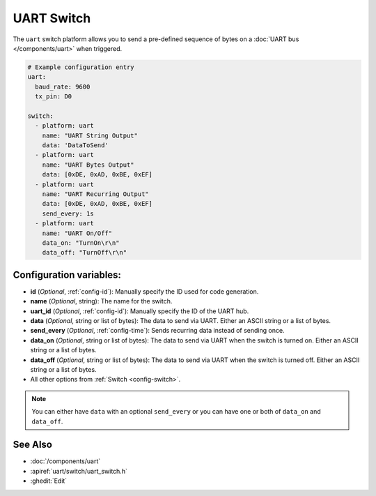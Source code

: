 UART Switch
===========

.. seo::
    :description: Instructions for setting up UART switches in ESPHome that can output arbitrary UART sequences when activated.
    :image: uart.svg

The ``uart`` switch platform allows you to send a pre-defined sequence of bytes on a
:doc:`UART bus </components/uart>` when triggered.

.. code-block:: yaml

    # Example configuration entry
    uart:
      baud_rate: 9600
      tx_pin: D0

    switch:
      - platform: uart
        name: "UART String Output"
        data: 'DataToSend'
      - platform: uart
        name: "UART Bytes Output"
        data: [0xDE, 0xAD, 0xBE, 0xEF]
      - platform: uart
        name: "UART Recurring Output"
        data: [0xDE, 0xAD, 0xBE, 0xEF]
        send_every: 1s
      - platform: uart
        name: "UART On/Off"
        data_on: "TurnOn\r\n"
        data_off: "TurnOff\r\n"

Configuration variables:
------------------------

- **id** (*Optional*, :ref:`config-id`): Manually specify the ID used for code generation.
- **name** (*Optional*, string): The name for the switch.
- **uart_id** (*Optional*, :ref:`config-id`): Manually specify the ID of the UART hub.
- **data** (*Optional*, string or list of bytes): The data to send via UART. Either an ASCII string
  or a list of bytes.
- **send_every** (*Optional*, :ref:`config-time`): Sends recurring data instead of sending once.
- **data_on** (*Optional*, string or list of bytes): The data to send via UART when the switch is turned on.
  Either an ASCII string or a list of bytes.
- **data_off** (*Optional*, string or list of bytes): The data to send via UART when the switch is turned off.
  Either an ASCII string or a list of bytes.
- All other options from :ref:`Switch <config-switch>`.

.. note::

    You can either have ``data`` with an optional ``send_every`` or you can have one or both of
    ``data_on`` and ``data_off``.

See Also
--------

- :doc:`/components/uart`
- :apiref:`uart/switch/uart_switch.h`
- :ghedit:`Edit`
